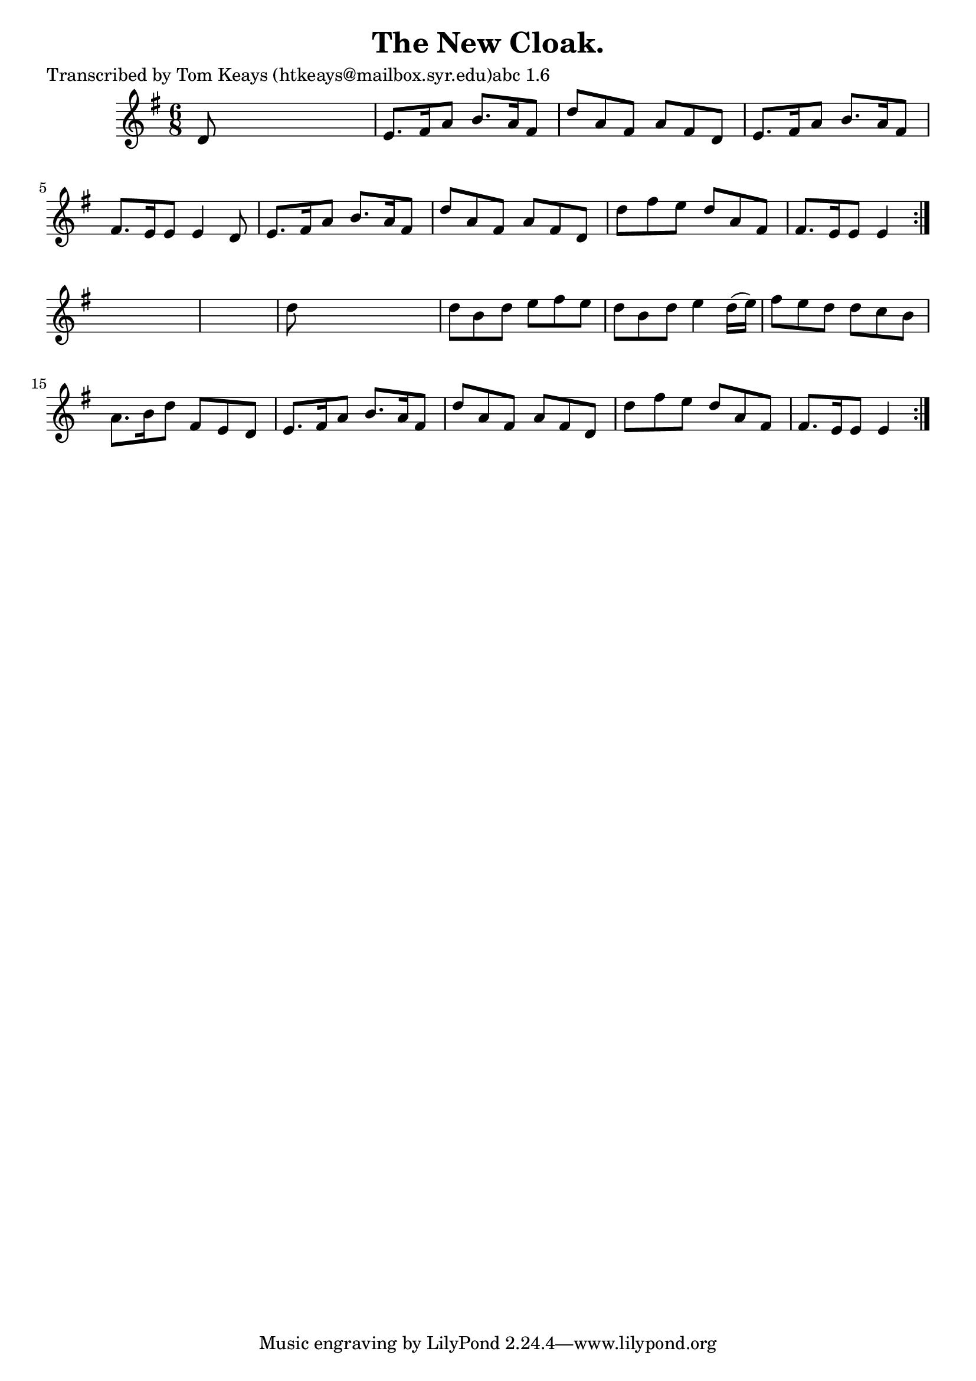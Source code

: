 
\version "2.16.2"
% automatically converted by musicxml2ly from xml/0919_tk.xml

%% additional definitions required by the score:
\language "english"


\header {
    poet = "Transcribed by Tom Keays (htkeays@mailbox.syr.edu)abc 1.6"
    encoder = "abc2xml version 63"
    encodingdate = "2015-01-25"
    title = "The New Cloak."
    }

\layout {
    \context { \Score
        autoBeaming = ##f
        }
    }
PartPOneVoiceOne =  \relative d' {
    \repeat volta 2 {
        \repeat volta 2 {
            \key e \minor \time 6/8 d8 s8*5 | % 2
            e8. [ fs16 a8 ] b8. [ a16 fs8 ] | % 3
            d'8 [ a8 fs8 ] a8 [ fs8 d8 ] | % 4
            e8. [ fs16 a8 ] b8. [ a16 fs8 ] | % 5
            fs8. [ e16 e8 ] e4 d8 | % 6
            e8. [ fs16 a8 ] b8. [ a16 fs8 ] | % 7
            d'8 [ a8 fs8 ] a8 [ fs8 d8 ] | % 8
            d'8 [ fs8 e8 ] d8 [ a8 fs8 ] | % 9
            fs8. [ e16 e8 ] e4 }
        s8*7 | % 11
        d'8 s8*5 | % 12
        d8 [ b8 d8 ] e8 [ fs8 e8 ] | % 13
        d8 [ b8 d8 ] e4 d16 ( [ e16 ) ] | % 14
        fs8 [ e8 d8 ] d8 [ c8 b8 ] | % 15
        a8. [ b16 d8 ] fs,8 [ e8 d8 ] | % 16
        e8. [ fs16 a8 ] b8. [ a16 fs8 ] | % 17
        d'8 [ a8 fs8 ] a8 [ fs8 d8 ] | % 18
        d'8 [ fs8 e8 ] d8 [ a8 fs8 ] | % 19
        fs8. [ e16 e8 ] e4 }
    }


% The score definition
\score {
    <<
        \new Staff <<
            \context Staff << 
                \context Voice = "PartPOneVoiceOne" { \PartPOneVoiceOne }
                >>
            >>
        
        >>
    \layout {}
    % To create MIDI output, uncomment the following line:
    %  \midi {}
    }

